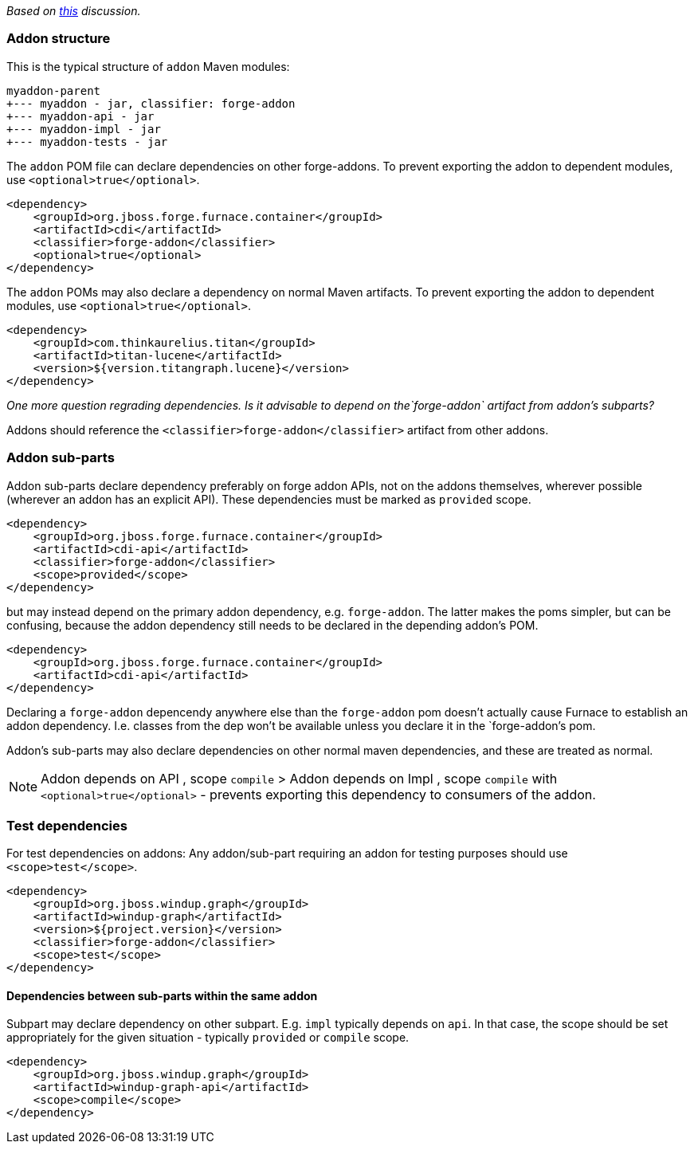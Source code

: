 _Based on
https://github.com/OndraZizka/windup/commit/3574e81900cbad2b3a83d0bd6c263eb22c48e55e[this]
discussion._

[[addon-structure]]
Addon structure
~~~~~~~~~~~~~~~

This is the typical structure of `addon` Maven modules:

-------------------------------------------
myaddon-parent
+--- myaddon - jar, classifier: forge-addon
+--- myaddon-api - jar
+--- myaddon-impl - jar
+--- myaddon-tests - jar
-------------------------------------------

The `addon` POM file can declare dependencies on other forge-addons. 
To prevent exporting the addon to dependent modules, use `<optional>true</optional>`.

[source,xml]
----
<dependency>
    <groupId>org.jboss.forge.furnace.container</groupId>
    <artifactId>cdi</artifactId>
    <classifier>forge-addon</classifier>
    <optional>true</optional>
</dependency>
----

The `addon` POMs may also declare a dependency on normal Maven artifacts.
To prevent exporting the addon to dependent modules, use `<optional>true</optional>`.

[source,xml]
----
<dependency>
    <groupId>com.thinkaurelius.titan</groupId>
    <artifactId>titan-lucene</artifactId>
    <version>${version.titangraph.lucene}</version>
</dependency>
----

_One more question regrading dependencies. Is it advisable to depend on the`forge-addon`
artifact from addon's subparts?_

Addons should reference the `<classifier>forge-addon</classifier>`
artifact from other addons.

[[addon-sub-parts]]
Addon sub-parts
~~~~~~~~~~~~~~~

Addon sub-parts declare dependency preferably on forge addon APIs, not
on the addons themselves, wherever possible (wherever an addon has an
explicit API). These dependencies must be marked as `provided` scope.

[source,xml]
----
<dependency>
    <groupId>org.jboss.forge.furnace.container</groupId>
    <artifactId>cdi-api</artifactId>
    <classifier>forge-addon</classifier>
    <scope>provided</scope>
</dependency>
----

but may instead depend on the primary addon dependency, e.g.
`forge-addon`. The latter makes the poms simpler, but can be confusing,
because the addon dependency still needs to be declared in the depending
addon's POM.

[source,xml]
----
<dependency>
    <groupId>org.jboss.forge.furnace.container</groupId>
    <artifactId>cdi-api</artifactId>
</dependency>
----

Declaring a `forge-addon` depencendy anywhere else than the
`forge-addon` pom doesn't actually cause Furnace to establish an addon
dependency. I.e. classes from the dep won't be available unless you
declare it in the `forge-addon`'s pom.

Addon's sub-parts may also declare dependencies on other normal maven
dependencies, and these are treated as normal.

[NOTE]
==========================
Addon depends on API , scope `compile` > Addon
depends on Impl , scope `compile` with `<optional>true</optional>` -
prevents exporting this dependency to consumers of the addon.
==========================

[[test-dependencies]]
Test dependencies
~~~~~~~~~~~~~~~~~

For test dependencies on addons: Any addon/sub-part requiring an addon
for testing purposes should use `<scope>test</scope>`.

[source,xml]
----
<dependency>
    <groupId>org.jboss.windup.graph</groupId>
    <artifactId>windup-graph</artifactId>
    <version>${project.version}</version>
    <classifier>forge-addon</classifier>
    <scope>test</scope>
</dependency>
----

[[dependencies-between-sub-parts-within-the-same-addon]]
Dependencies between sub-parts within the same addon
^^^^^^^^^^^^^^^^^^^^^^^^^^^^^^^^^^^^^^^^^^^^^^^^^^^^

Subpart may declare dependency on other subpart. E.g. `impl` typically
depends on `api`. In that case, the scope should be set appropriately
for the given situation - typically `provided` or `compile` scope.

[source,xml]
----
<dependency>
    <groupId>org.jboss.windup.graph</groupId>
    <artifactId>windup-graph-api</artifactId>
    <scope>compile</scope>
</dependency>
----
